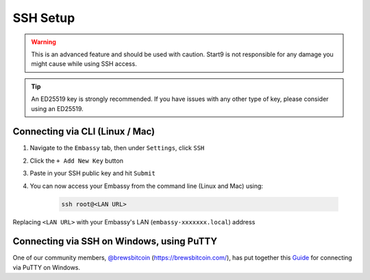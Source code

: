 .. _ssh-setup:

=========
SSH Setup
=========

.. warning:: This is an advanced feature and should be used with caution. Start9 is not responsible for any damage you might cause while using SSH access.

.. tip:: An ED25519 key is strongly recommended.  If you have issues with any other type of key, please consider using an ED25519.

Connecting via CLI (Linux / Mac)
--------------------------------

#. Navigate to the ``Embassy`` tab, then under ``Settings``, click ``SSH``
#. Click the ``+ Add New Key`` button
#. Paste in your SSH public key and hit ``Submit``
#. You can now access your Embassy from the command line (Linux and Mac) using:

    .. code-block:: bash

        ssh root@<LAN URL>

Replacing ``<LAN URL>`` with your Embassy's LAN (``embassy-xxxxxxx.local``) address

Connecting via SSH on Windows, using PuTTY
------------------------------------------

One of our community members, `@brewsbitcoin <https://twitter.com/brewsbitcoin>`_ (https://brewsbitcoin.com/), has put together this `Guide <https://medium.com/@brewsbitcoin/ssh-to-start9-embassy-from-windows-4a4e17891b5a>`_ for connecting via PuTTY on Windows.

